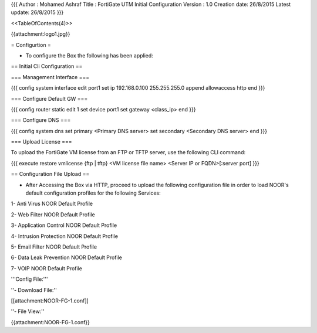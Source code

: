 {{{
Author       : Mohamed Ashraf
Title        : FortiGate UTM Initial Configuration
Version      : 1.0
Creation date: 26/8/2015
Latest update: 26/8/2015
}}}


<<TableOfContents(4)>>



{{attachment:logo1.jpg}}

= Configurtion =

- To configure the Box the following has been applied:

== Initial Cli Configuration ==

=== Management Interface ===

{{{
config system interface
edit port1
set ip 192.168.0.100 255.255.255.0
append allowaccess http
end
}}}

=== Configure Default GW ===

{{{
config router static
edit 1
set device port1
set gateway <class_ip>
end
}}}

=== Configure DNS ===

{{{
config system dns
set primary <Primary DNS server>
set secondary <Secondary DNS server>
end
}}}

=== Upload License ===

To upload the FortiGate VM license from an FTP or TFTP server, use the following CLI command:

{{{
execute restore vmlicense {ftp | tftp} <VM license file name> <Server IP or FQDN>[:server port]
}}}

== Configuration File Upload ==

- After Accessing the Box via HTTP, proceed to upload the following configuration file in order to load NOOR's default configuration profiles for the following Services:

1- Anti Virus NOOR Default Profile

2- Web Filter NOOR Default Profile

3- Application Control NOOR Default Profile

4- Intrusion Protection NOOR Default Profile

5- Email Filter NOOR Default Profile

6- Data Leak Prevention NOOR Default Profile

7- VOIP NOOR Default Profile

'''Config File:'''

''- Download File:''

[[attachment:NOOR-FG-1.conf]]

''- File View:''

{{attachment:NOOR-FG-1.conf}}
